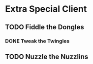 * Extra Special Client
** TODO Fiddle the Dongles
:LOGBOOK:
CLOCK: [2025-03-12 Wed 06:02]--[2025-03-12 Wed 08:13] =>  2:11
:END:
*** DONE Tweak the Twingles
CLOSED: [2025-03-12 Wed 08:02]
:LOGBOOK:
CLOCK: [2025-03-12 Wed 07:33]--[2025-03-12 Wed 08:03] =>  0:30
- State "DONE"       from              [2025-03-12 Wed 08:02]
:END:
** TODO Nuzzle the Nuzzlins
:LOGBOOK:
CLOCK: [2025-03-12 Wed 08:03]--[2025-03-12 Wed 08:15] =>  0:12
:END:
